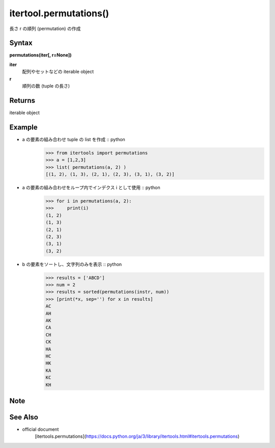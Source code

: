 =====
itertool.permutations()
=====

長さ r の順列 (permutation) の作成

Syntax
======
**permutations(iter[, r=None])**

**iter** 
    配列やセットなどの iterable object
**r**  
    順列の数 (tuple の長さ) 


Returns
============
iterable object

Example
=======
- a の要素の組み合わせ tuple の list を作成 :: python
    >>> from itertools import permutations
    >>> a = [1,2,3]
    >>> list( permutations(a, 2) )
    [(1, 2), (1, 3), (2, 1), (2, 3), (3, 1), (3, 2)]


- a の要素の組み合わせをループ内でインデクス i として使用 :: python
    >>> for i in permutations(a, 2):
    >>>     print(i)
    (1, 2)
    (1, 3)
    (2, 1)
    (2, 3)
    (3, 1)
    (3, 2)

- b の要素をソートし、文字列のみを表示 :: python
    >>> results = ['ABCD']
    >>> num = 2
    >>> results = sorted(permutations(instr, num))
    >>> [print(*x, sep='') for x in results]    
    AC
    AH
    AK
    CA
    CH
    CK
    HA
    HC
    HK
    KA
    KC
    KH

Note
====


See Also
========
- official document
    [itertools.permutations](https://docs.python.org/ja/3/library/itertools.html#itertools.permutations)
